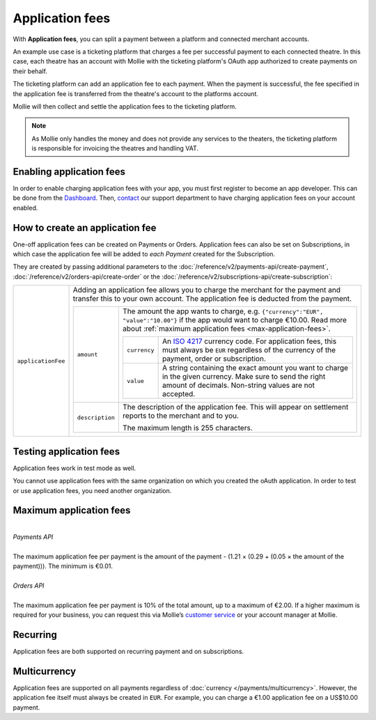 Application fees
================
With **Application fees**, you can split a payment between a platform and connected merchant accounts.

An example use case is a ticketing platform that charges a fee per successful payment to each connected theatre. In this
case, each theatre has an account with Mollie with the ticketing platform's OAuth app authorized to create payments on
their behalf.

The ticketing platform can add an application fee to each payment. When the payment is successful, the fee specified in
the application fee is transferred from the theatre's account to the platforms account.

Mollie will then collect and settle the application fees to the ticketing platform.

.. note:: As Mollie only handles the money and does not provide any services to the theaters, the ticketing platform is
   responsible for invoicing the theatres and handling VAT.

Enabling application fees
-------------------------
In order to enable charging application fees with your app, you must first register to become an app developer. This can
be done from the `Dashboard <https://www.mollie.com/dashboard/developers/applications>`_. Then,
`contact <https://www.mollie.com/en/contact/>`_ our support department to have charging application fees on your account
enabled.

How to create an application fee
--------------------------------
One-off application fees can be created on Payments or Orders. Application fees can also be set on Subscriptions, in
which case the application fee will be added to *each Payment* created for the Subscription.

They are created by passing additional parameters to the
:doc:`/reference/v2/payments-api/create-payment`,
:doc:`/reference/v2/orders-api/create-order` or the
:doc:`/reference/v2/subscriptions-api/create-subscription`:

.. list-table::
   :widths: auto

   * - ``applicationFee``

       .. type:: object
          :required: false

     - Adding an application fee allows you to charge the merchant for the payment and transfer this to your
       own account. The application fee is deducted from the payment.

       .. list-table::
          :widths: auto

          * - ``amount``

              .. type:: amount object
                 :required: true

            - The amount the app wants to charge, e.g. ``{"currency":"EUR", "value":"10.00"}`` if the app would want to charge €10.00. Read more about :ref:`maximum application fees <max-application-fees>`.

              .. list-table::
                 :widths: auto

                 * - ``currency``

                     .. type:: string
                        :required: true

                   - An `ISO 4217 <https://en.wikipedia.org/wiki/ISO_4217>`_ currency code. For application fees, this
                     must always be ``EUR`` regardless of the currency of the payment, order or subscription.

                 * - ``value``

                     .. type:: string
                        :required: true

                   - A string containing the exact amount you want to charge in the given currency. Make sure to send
                     the right amount of decimals. Non-string values are not accepted.

          * - ``description``

              .. type:: string
                 :required: true

            - The description of the application fee. This will appear on settlement reports to the merchant and to you.

              The maximum length is 255 characters.

Testing application fees
------------------------
Application fees work in test mode as well.

You cannot use application fees with the same organization on which you created the oAuth application.
In order to test or use application fees, you need another organization.

.. _max-application-fees:

Maximum application fees
------------------------
|
| *Payments API*
|
| The maximum application fee per payment is the amount of the payment - (1.21 × (0.29 + (0.05 × the amount of the payment))). The minimum is €0.01.
|
| *Orders API*
|
| The maximum application fee per payment is 10% of the total amount, up to a maximum of €2.00. If a higher maximum is required for your business, you can request this via Mollie’s `customer service <https://www.mollie.com/contact/>`_ or your account manager at Mollie.

Recurring
-------------
Application fees are both supported on recurring payment and on subscriptions.

Multicurrency
-------------
Application fees are supported on all payments regardless of :doc:`currency </payments/multicurrency>`. However, the application fee itself must always be created in ``EUR``. For example, you can charge a €1.00 application fee on a US$10.00 payment.
